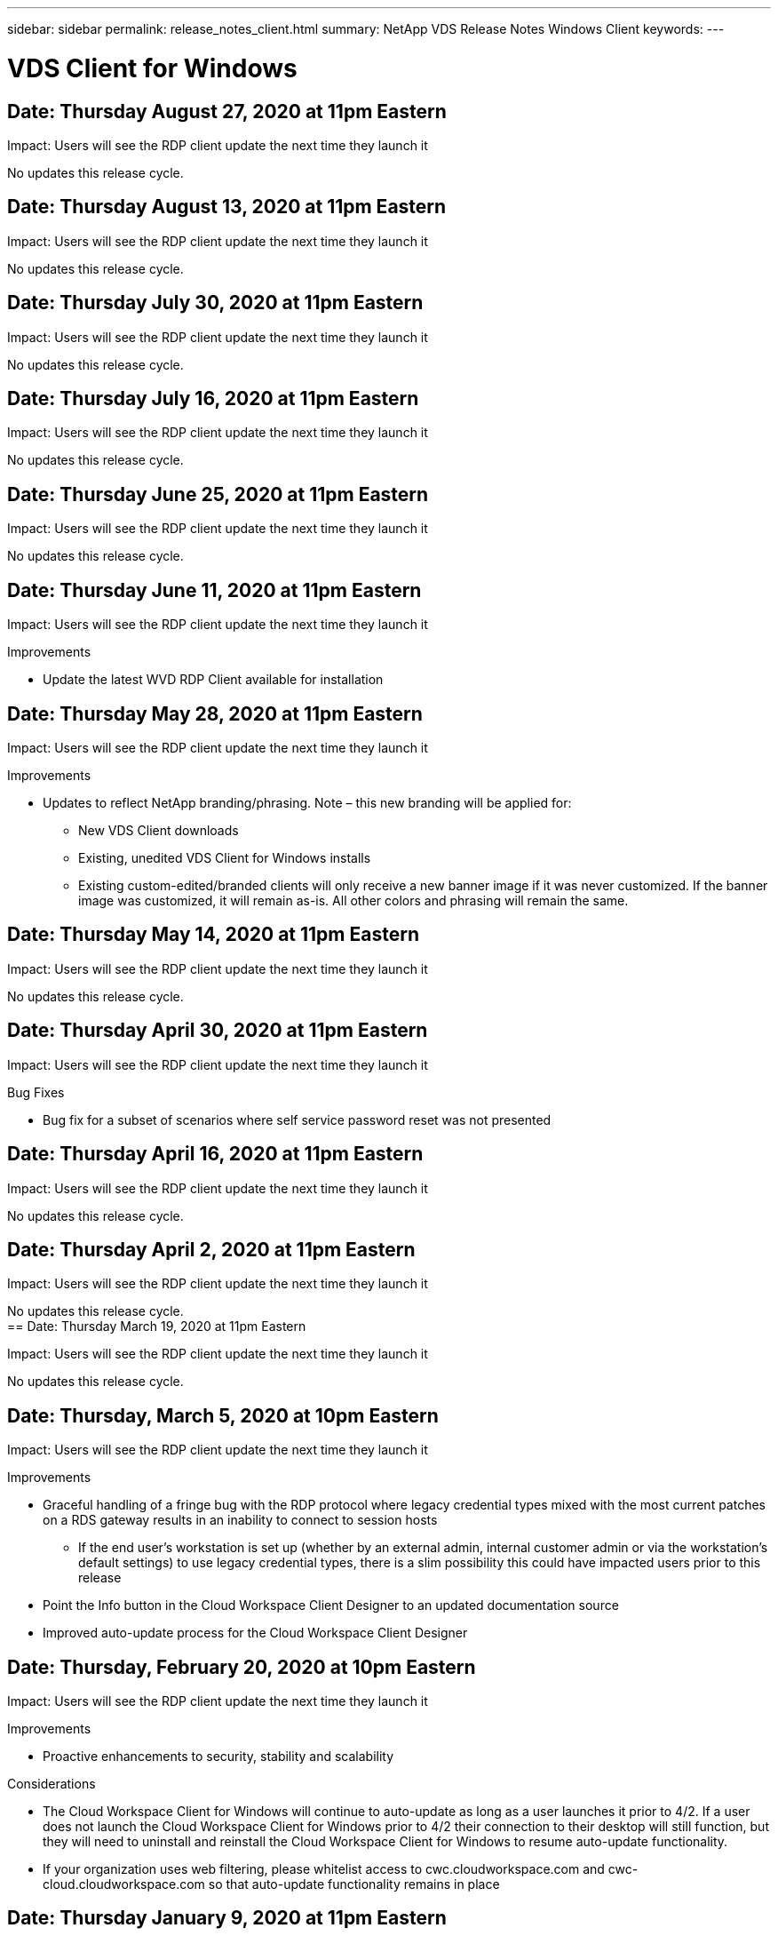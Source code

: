 ---
sidebar: sidebar
permalink: release_notes_client.html
summary: NetApp VDS Release Notes Windows Client
keywords:
---

= VDS Client for Windows

:toc: macro
:hardbreaks:
:toclevels: 2
:nofooter:
:icons: font
:linkattrs:
:imagesdir: ./media/
:keywords: Windows Virtual Desktop

[.lead]

== Date: Thursday August 27, 2020 at 11pm Eastern

Impact:  Users will see the RDP client update the next time they launch it

No updates this release cycle.

== Date: Thursday August 13, 2020 at 11pm Eastern

Impact:  Users will see the RDP client update the next time they launch it

No updates this release cycle.

== Date: Thursday July 30, 2020 at 11pm Eastern

Impact:  Users will see the RDP client update the next time they launch it

No updates this release cycle.

== Date: Thursday July 16, 2020 at 11pm Eastern

Impact:  Users will see the RDP client update the next time they launch it

No updates this release cycle.

== Date: Thursday June 25, 2020 at 11pm Eastern

Impact:  Users will see the RDP client update the next time they launch it

No updates this release cycle.

== Date: Thursday June 11, 2020 at 11pm Eastern

Impact:  Users will see the RDP client update the next time they launch it

Improvements

* Update the latest WVD RDP Client available for installation

== Date: Thursday May 28, 2020 at 11pm Eastern

Impact:  Users will see the RDP client update the next time they launch it

Improvements

* Updates to reflect NetApp branding/phrasing. Note – this new branding will be applied for:
**  New VDS Client downloads
**  Existing, unedited VDS Client for Windows installs
**  Existing custom-edited/branded clients will only receive a new banner image if it was never customized. If the banner image was customized, it will remain as-is. All other colors and phrasing will remain the same.

== Date: Thursday May 14, 2020 at 11pm Eastern

Impact:  Users will see the RDP client update the next time they launch it

No updates this release cycle.

== Date: Thursday April 30, 2020 at 11pm Eastern

Impact:  Users will see the RDP client update the next time they launch it

Bug Fixes

* Bug fix for a subset of scenarios where self service password reset was not presented

== Date: Thursday April 16, 2020 at 11pm Eastern

Impact:  Users will see the RDP client update the next time they launch it

No updates this release cycle.

== Date: Thursday April 2, 2020 at 11pm Eastern

Impact:  Users will see the RDP client update the next time they launch it

No updates this release cycle.
== Date: Thursday March 19, 2020 at 11pm Eastern

Impact:  Users will see the RDP client update the next time they launch it

No updates this release cycle.

== Date: Thursday, March 5, 2020 at 10pm Eastern

Impact:  Users will see the RDP client update the next time they launch it

Improvements

* Graceful handling of a fringe bug with the RDP protocol where legacy credential types mixed with the most current patches on a RDS gateway results in an inability to connect to session hosts
**  If the end user’s workstation is set up (whether by an external admin, internal customer admin or via the workstation’s default settings) to use legacy credential types, there is a slim possibility this could have impacted users prior to this release
* Point the Info button in the Cloud Workspace Client Designer to an updated documentation source
* Improved auto-update process for the Cloud Workspace Client Designer

== Date: Thursday, February 20, 2020 at 10pm Eastern

Impact:  Users will see the RDP client update the next time they launch it

Improvements

* Proactive enhancements to security, stability and scalability

Considerations

* The Cloud Workspace Client for Windows will continue to auto-update as long as a user launches it prior to 4/2. If a user does not launch the Cloud Workspace Client for Windows prior to 4/2 their connection to their desktop will still function, but they will need to uninstall and reinstall the Cloud Workspace Client for Windows to resume auto-update functionality.
* If your organization uses web filtering, please whitelist access to cwc.cloudworkspace.com and cwc-cloud.cloudworkspace.com so that auto-update functionality remains in place

== Date: Thursday January 9, 2020 at 11pm Eastern

Impact:  Users will see the RDP client update the next time they launch it

No updates this release cycle.

== Date: Thursday December 19, 2019 at 11pm Eastern

Impact:  Users will see the RDP client update the next time they launch it

No updates this release cycle.

== Date: Monday December 2, 2019 at 11pm Eastern

Impact:  Users will see the RDP client update the next time they launch it

No updates this release cycle.

== Date: Thursday, November 14, 2019 at 11pm Eastern

Impact:  Users will see the RDP client update the next time they launch it

Improvements

* Improved clarity for the reason a user would see a ‘your services are currently offline’ message. The potential causes for a message appearing are:
** Session host server is scheduled to be offline and user does not have Wake on Demand permissions.
*** If the user was using the Cloud Workspace Client, they would see: “Your services are currently scheduled to be offline, please contact your administrator if you need access.”
*** If the user was using the HTML5 login portal, they would see: “Your services are currently scheduled to be offline. Please contact your administrator if you need access.”
** Session host server is scheduled to be online and user does not have Wake on Demand permissions.
*** If the user was using the Cloud Workspace Client, they would see: “Your services are currently offline, please contact your administrator if you need access.”
*** If the user was using the HTML5 login portal, they would see: “Your services are currently offline. Please contact your administrator if you need access.”
** Session host server is scheduled to be offline and user has Wake on Demand permissions.
*** If the user was using the Cloud Workspace Client, they would see: “Your services are currently offline, please contact your administrator if you need access.”
*** If the user was using the HTML5 login portal, they would see: “Your services are currently scheduled to be offline. Click START to bring them online and connect.”
** Session host server is scheduled to be online and user has Wake on Demand permissions.
*** If the user was using the Cloud Workspace Client, they would see: “Please allow 2-5 minutes for your Workspace to start.”
*** If the user was using the HTML5 login portal, they would see: “Your services are currently offline. Click START to bring them online and connect.”

== Date: Thursday, October 31, 2019 at 11pm Eastern

Impact:  Users will see the RDP client update the next time they launch it

No updates this release cycle.

== Date: Thursday, November 17, 2019 at 11pm Eastern

Impact:  Users will see the RDP client update the next time they launch it

Improvements

* Add WVD elements:

== Date: Thursday October 3, 2019 at 11pm Eastern

Impact:  Users will see the RDP client update the next time they launch it

Improvements

* Improved handling of code signing certificates

Bug Fixes

* Fix an issue where Users accessing RemoteApp that didn’t have any apps assigned to them saw an error
* Resolve an issue where a user loses their internet connection in the middle of logging into their virtual desktop

== Date: Thursday September 19, 2019 at 11pm Eastern

Impact:  Users will see the RDP client update the next time they launch it

Improvements

* Add WVD elements:
** If the end user has access to WVD resources, present a WVD tab
** The WVD tab will provide options to:
*** Install the WVD RD Client, if it isn’t already installed
*** If the WVD RD Client is installed, launch the RD Client
*** Launch Web Client to take the user to the WVD HTML5 login page
*** Click Done to go back to the prior page

== Date: Thursday, September 5, 2019 at 11pm Eastern

Impact:  Users will see the RDP client update the next time they launch it

No updates this release cycle.

== Date: Thursday, August 22, 2019 at 11pm Eastern

Impact:  Users will see the RDP client update the next time they launch it

No updates this release cycle.

== Date: Thursday, August 8, 2019 at 11pm Eastern

Impact:  Users will see the RDP client update the next time they launch it

No updates this release cycle.

== Date: Thursday, July 25, 2019 at 11pm Eastern

Impact:  Users will see the RDP client update the next time they launch it

No updates this release cycle.

== Date: Thursday, July 11, 2019 at 11pm Eastern

Impact:  Users will see the RDP client update the next time they launch it

No updates this release cycle.

== Date: Friday, June 21, 2019 at 4am Eastern

Impact:  Users will see the RDP client update the next time they launch it

No updates this release cycle.

== Date: Friday, June 7, 2019 at 4am Eastern

Impact:  Users will see the RDP client update the next time they launch it

Improvements

* Enable Cloud Workspace Client to automatically launch RDP connections regardless of what the file type association for .rdp files is set to

== Date: Friday, May 24, 2019 at 4am Eastern

Impact:  Users will see the RDP client update the next time they launch it

Improvements

* Improved performance during the sign in process
* Reduced load time on launch

== Date: Friday, May 10, 2019 at 4am Eastern

Impact:  Users will see the RDP client update the next time they launch it

Improvements

* Improved performance during the sign in process
* Reduced load time on launch

== Date: Friday, April 12, 2019 at 4am Eastern

Impact:  Users will see the RDP client update the next time they launch it

Improvements

* Enhanced login speed for Wake on Demand
* After the successful launch of the Cloud Workspace Client for Windows, we will be removing the Feedback button to free up space in the User interface

Bug Fixes

* Resolve an issue where the Sign In button was unresponsive after an unsuccessful Wake on Demand action

== Date: Friday, March 15, 2019 at 4am Eastern

Impact:  Users will see the RDP client update the next time they launch it

Improvements

* Allow for Admins using the Cloud Workspace Client for Windows to provide a Support email address OR a phone number, not to require both
* Ensure that the HTML5 URL provided in Cloud Workspace Client is a valid URL – if not, this will default to https;//login.cloudjumper.com
* Streamlining the process of applying updates for End Users

== Date: Friday, February 29, 2019 at 4am Eastern

Impact:  Users will see the RDP client update the next time they launch it

Improvements

* The AppData folder has been moved for clarity from c:\users\<username>\appdata\local\RDPClient to c:\users\<username>\appdata\local\Cloud Workspace
* Implemented a mechanism to streamline upgrade paths if a User has not updated their client in multiple releases
* Enhanced log details has been enabled for Users working with the Beta version of the client

Bug Fixes

* There will no longer be multiple lines displayed during the update process

== Date: Friday, February 15, 2019 at 4am Eastern

Impact:  Users will see the RDP client update when they launch it

Improvements

* Enable Silent/Quiet installation options for remote installations
** Install flags are as follows:
*** /s  or  /silent  or  /q  or  /quiet
****  These flags will install the client silently and in the background – the client will not launch after installation is complete
*** /p  or  /passive
****  Either of these will show the installation process, but not require any input and the client will launch after installation is complete
*** /nothinprint
****  Excludes ThinPrint from the installation process
* Registry entries have been added to HKLM\Software\CloudJumper\Cloud Workspace Client\Branding:
** ClipboardSharingEnabled: True/False – allows or disallows clipboard redirection
** RemoteAppEnabled: True/False – allows or disallows access to RemoteApp functionality
** ShowCompanyNameInTitle: True/False – indicates whether or not the company name is displayed
* The following can be added to c:\Program Files (x86)\Cloud Workspace:
** banner.jpg, banner.png, banner.gif or banner.bmp and this will be displayed in the client window.
** These images should be in the 21:9 ratio

Bug Fixes

* The Registered symbol has been adjusted
* Empty phone and email entries on the Help page have been fixed
